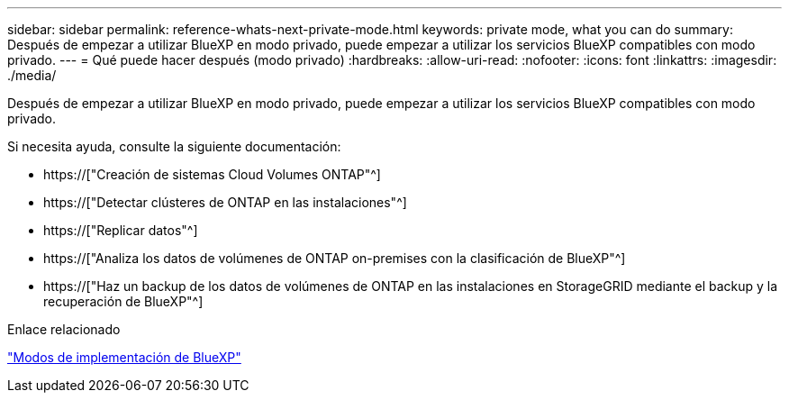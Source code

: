 ---
sidebar: sidebar 
permalink: reference-whats-next-private-mode.html 
keywords: private mode, what you can do 
summary: Después de empezar a utilizar BlueXP en modo privado, puede empezar a utilizar los servicios BlueXP compatibles con modo privado. 
---
= Qué puede hacer después (modo privado)
:hardbreaks:
:allow-uri-read: 
:nofooter: 
:icons: font
:linkattrs: 
:imagesdir: ./media/


[role="lead"]
Después de empezar a utilizar BlueXP en modo privado, puede empezar a utilizar los servicios BlueXP compatibles con modo privado.

Si necesita ayuda, consulte la siguiente documentación:

* https://["Creación de sistemas Cloud Volumes ONTAP"^]
* https://["Detectar clústeres de ONTAP en las instalaciones"^]
* https://["Replicar datos"^]
* https://["Analiza los datos de volúmenes de ONTAP on-premises con la clasificación de BlueXP"^]
* https://["Haz un backup de los datos de volúmenes de ONTAP en las instalaciones en StorageGRID mediante el backup y la recuperación de BlueXP"^]


.Enlace relacionado
link:concept-modes.html["Modos de implementación de BlueXP"]
